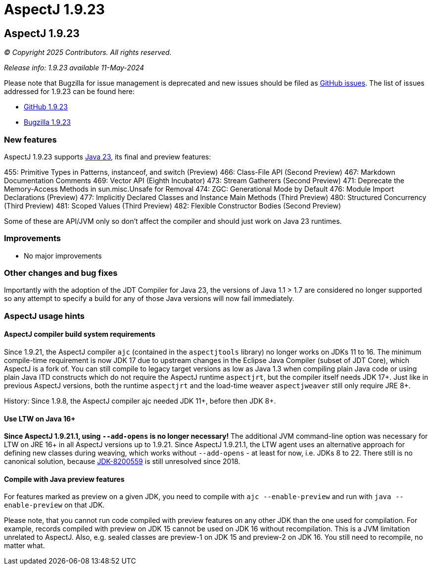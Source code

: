 = AspectJ 1.9.23
:doctype: book
:leveloffset: +1

= AspectJ 1.9.23

// AspectJ_JDK_Update: Each a.b.c release needs a new release notes document. For a.b.c.d minors, the existing a.b.c
// document can be updated. After copying this document, remove the comment from the previous one.

_© Copyright 2025 Contributors. All rights reserved._

_Release info: 1.9.23 available 11-May-2024_

Please note that Bugzilla for issue management is deprecated and new issues should be filed as
https://github.com/eclipse-aspectj/aspectj/issues/new[GitHub issues]. The list of issues addressed for 1.9.23 can be
found here:

* https://github.com/eclipse-aspectj/aspectj/issues?q=is%3Aissue+is%3Aclosed++milestone%3A1.9.23[GitHub 1.9.23]
* https://bugs.eclipse.org/bugs/buglist.cgi?bug_status=RESOLVED&bug_status=VERIFIED&bug_status=CLOSED&f0=OP&f1=OP&f3=CP&f4=CP&j1=OR&list_id=16866879&product=AspectJ&query_format=advanced&target_milestone=1.9.23[Bugzilla 1.9.23]

== New features

AspectJ 1.9.23 supports https://openjdk.java.net/projects/jdk/23/[Java 23], its final and preview features:

455:	Primitive Types in Patterns, instanceof, and switch (Preview)
466:	Class-File API (Second Preview)
467:	Markdown Documentation Comments
469:	Vector API (Eighth Incubator)
473:	Stream Gatherers (Second Preview)
471:	Deprecate the Memory-Access Methods in sun.misc.Unsafe for Removal
474:	ZGC: Generational Mode by Default
476:	Module Import Declarations (Preview)
477:	Implicitly Declared Classes and Instance Main Methods (Third Preview)
480:	Structured Concurrency (Third Preview)
481:	Scoped Values (Third Preview)
482:	Flexible Constructor Bodies (Second Preview)

Some of these are API/JVM only so don't affect the compiler and should just work on Java 23 runtimes.

== Improvements

* No major improvements

== Other changes and bug fixes

Importantly with the adoption of the JDT Compiler for Java 23, the versions of Java 1.1 > 1.7 are considered no longer
supported so any attempt to specify a build for any of those Java versions will now fail immediately.

== AspectJ usage hints

[[ajc_build_system_requirements]]
=== AspectJ compiler build system requirements

Since 1.9.21, the AspectJ compiler `ajc` (contained in the `aspectjtools` library) no longer works on JDKs 11 to 16. The
minimum compile-time requirement is now JDK 17 due to upstream changes in the Eclipse Java Compiler (subset of JDT
Core), which AspectJ is a fork of. You can still compile to legacy target versions as low as Java 1.3 when compiling
plain Java code or using plain Java ITD constructs which do not require the AspectJ runtime `aspectjrt`, but the
compiler itself needs JDK 17+. Just like in previous AspectJ versions, both the runtime `aspectjrt` and the load-time
weaver `aspectjweaver` still only require JRE 8+.

History: Since 1.9.8, the AspectJ compiler ajc needed JDK 11+, before then JDK 8+.

[[ltw_java_16]]
=== Use LTW on Java 16+

**Since AspectJ 1.9.21.1, using `--add-opens` is no longer necessary!** The additional JVM command-line option was
necessary for LTW on JRE 16+ in all AspectJ versions up to 1.9.21. Since AspectJ 1.9.21.1, the LTW agent uses an
alternative approach for defining new classes during weaving, which works without `--add-opens` - at least for now, i.e.
JDKs 8 to 22. There still is no canonical solution, because link:https://bugs.openjdk.org/browse/JDK-8200559[JDK-8200559]
is still unresolved since 2018.

[[compile_with_preview]]
=== Compile with Java preview features

For features marked as preview on a given JDK, you need to compile with `ajc --enable-preview` and run with
`java --enable-preview` on that JDK.

Please note, that you cannot run code compiled with preview features on any other JDK than the one used for compilation.
For example, records compiled with preview on JDK 15 cannot be used on JDK 16 without recompilation. This is a JVM
limitation unrelated to AspectJ. Also, e.g. sealed classes are preview-1 on JDK 15 and preview-2 on JDK 16. You still
need to recompile, no matter what.
